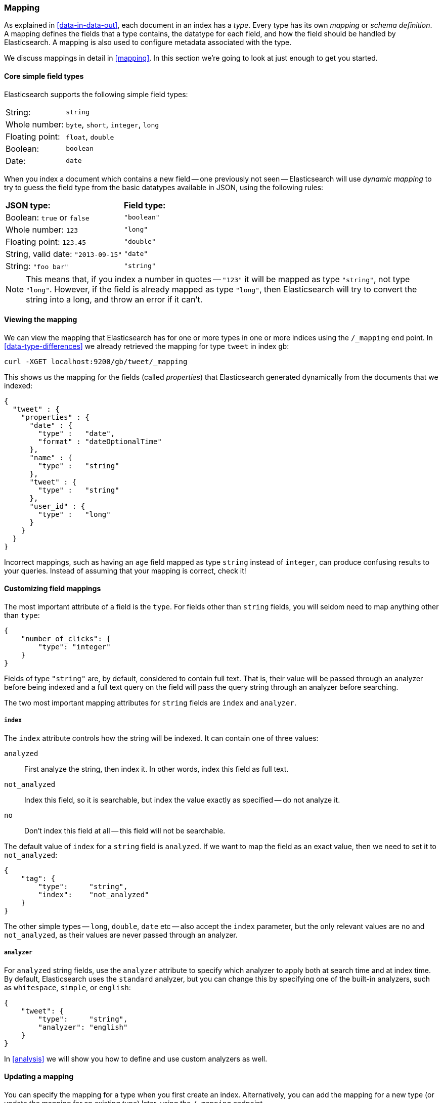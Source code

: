 === Mapping

As explained in <<data-in-data-out>>, each document in an index has a _type_.
Every type has its own _mapping_ or _schema definition_. A mapping
defines the fields that a type contains, the datatype for each field,
and how the field should be handled by Elasticsearch. A mapping is also used
to configure metadata associated with the type.

We discuss mappings in detail in <<mapping>>. In this section we're going
to look at just enough to get you started.

==== Core simple field types

Elasticsearch supports the following simple field types:

[horizontal]
String:         ::  `string`
Whole number:   ::  `byte`, `short`, `integer`, `long`
Floating point: ::  `float`, `double`
Boolean:        ::  `boolean`
Date:           ::  `date`

When you index a document which contains a new field -- one previously not
seen -- Elasticsearch will use _dynamic mapping_ to try
to guess the field type from the basic datatypes available in JSON,
using the following rules:

[horizontal]
*JSON type:*                       ::          *Field type:*

Boolean: `true` or `false`         ::          `"boolean"`

Whole number: `123`                ::          `"long"`

Floating point: `123.45`           ::          `"double"`

String, valid date: `"2013-09-15"` ::          `"date"`

String: `"foo bar"`                ::          `"string"`


NOTE: This means that, if you index a number in quotes -- `"123"` it will be
mapped as type `"string"`, not type `"long"`. However, if the field is
already mapped as type `"long"`, then Elasticsearch will try to convert
the string into a long, and throw an error if it can't.

==== Viewing the mapping

We can view the mapping that Elasticsearch has for one or more
types in one or more indices using the `/_mapping` end point.
In <<data-type-differences>> we already retrieved the mapping for
type `tweet` in index `gb`:

    curl -XGET localhost:9200/gb/tweet/_mapping

This shows us the mapping for the fields (called _properties_) that
Elasticsearch generated dynamically from the documents that we indexed:

    {
      "tweet" : {
        "properties" : {
          "date" : {
            "type" :   "date",
            "format" : "dateOptionalTime"
          },
          "name" : {
            "type" :   "string"
          },
          "tweet" : {
            "type" :   "string"
          },
          "user_id" : {
            "type" :   "long"
          }
        }
      }
    }

****
Incorrect mappings, such as having an `age` field mapped as type `string`
instead of `integer`, can produce confusing results to your queries.
Instead of assuming that your mapping is correct, check it!
****

==== Customizing field mappings

The most important attribute of a field is the `type`. For fields
other than `string` fields, you will seldom need to map anything other
than `type`:

    {
        "number_of_clicks": {
            "type": "integer"
        }
    }

Fields of type `"string"` are, by default, considered to contain full text.
That is, their value will be passed through an analyzer before being indexed
and a full text query on the field will pass the query string through an
analyzer before searching.

The two most important mapping attributes for `string` fields are
`index` and `analyzer`.

===== `index`

The `index` attribute controls how the string will be indexed. It
can contain one of three values:

`analyzed`::        First analyze the string, then index it.  In other words,
                    index this field as full text.

`not_analyzed`::    Index this field, so it is searchable, but index the
                    value exactly as specified -- do not analyze it.

`no`::              Don't index this field at all -- this field
                    will not be searchable.

The default value of `index` for a `string` field is `analyzed`.  If we
want to map the field as an exact value, then we need to set it to
`not_analyzed`:

    {
        "tag": {
            "type":     "string",
            "index":    "not_analyzed"
        }
    }

****
The other simple types -- `long`, `double`, `date` etc -- also accept the
`index` parameter, but the only relevant values are `no` and `not_analyzed`,
as their values are never passed through an analyzer.
****

===== `analyzer`

For `analyzed` string fields, use the `analyzer` attribute to
specify which analyzer to apply both at search time and at index time. By
default, Elasticsearch uses the `standard` analyzer, but you can change this
by specifying one of the built-in analyzers, such as
`whitespace`, `simple`, or `english`:

    {
        "tweet": {
            "type":     "string",
            "analyzer": "english"
        }
    }

In <<analysis>> we will show you how to define and use custom analyzers as well.

==== Updating a mapping

You can specify the mapping for a type when you first create an index.
Alternatively, you can add the mapping for a new type (or update the mapping
for an existing type) later, using the `/_mapping` endpoint.

While you can *add* to an existing mapping, you can't *change* it.  If a
field already exists in the mapping, then it probably means that data from that
field has already been indexed.  If you change the field mapping, then the
indexed data will be wrong, and probably not searchable.

We can update a mapping to add a new field, but we can't change an existing
field from `analyzed` to `not_analyzed`.

To demonstrate both ways of doing it, let's first delete the `gb` index:

    curl -XDELETE localhost:9200/gb

Then create a new index, specifying that the `tweet` field should use
the `english` analyzer:

    curl -XPUT localhost:9200/gb -d '
    {
      "mappings": {
        "tweet" : {
          "properties" : {
            "tweet" : {
              "type" :    "string",
              "analyzer": "english"
            },
            "date" : {
              "type" :   "date"
            },
            "name" : {
              "type" :   "string"
            },
            "user_id" : {
              "type" :   "long"
            }
          }
        }
      }
    }
    '

Later on, we can decide to add a new `not_analyzed` text field called `tag`
to the `tweet` mapping, using the `_mapping` endpoint:

    curl -XPUT localhost:9200/gb/tweet/_mapping -d '
    {
      "tweet" : {
        "properties" : {
          "tag" : {
            "type" :    "string",
            "index":    "not_analyzed"
          }
        }
      }
    }
    '

Note that we needed to specify the `tweet` type twice: once in the URL and once
in the JSON body.  Also, we didn't need to list all of the existing fields
again, as we can't change them anyway.  Our new field has now been merged into
the existing mapping.

==== Testing the mapping

You can use the `analyze` API to test the mapping for string fields by
name. Compare the output of these two requests:

    curl localhost:9200/gb/_analyze?field=tweet -d 'Black-cats'

    curl localhost:9200/gb/_analyze?field=tag   -d 'Black-cats'

The `tweet` field produces the two terms `"black"` and `"cat"`, and
the `tag` field produces the single term `"Black-cats"`. In other words,
our mapping is working correctly.
